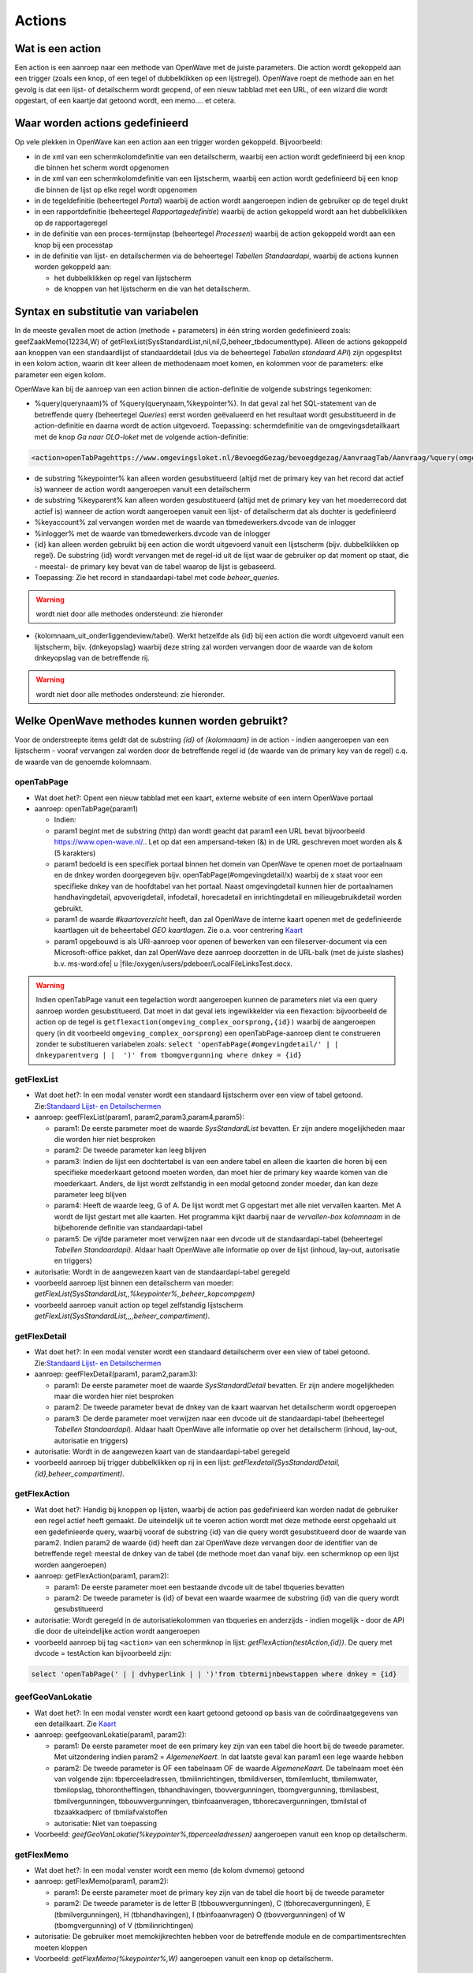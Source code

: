 Actions
=======

Wat is een action
-----------------

Een action is een aanroep naar een methode van OpenWave met de juiste
parameters. Die action wordt gekoppeld aan een trigger (zoals een knop,
of een tegel of dubbelklikken op een lijstregel). OpenWave roept de
methode aan en het gevolg is dat een lijst- of detailscherm wordt
geopend, of een nieuw tabblad met een URL, of een wizard die wordt
opgestart, of een kaartje dat getoond wordt, een memo…. et cetera.

Waar worden actions gedefinieerd
--------------------------------

Op vele plekken in OpenWave kan een action aan een trigger worden
gekoppeld. Bijvoorbeeld:

-  in de xml van een schermkolomdefinitie van een detailscherm, waarbij
   een action wordt gedefinieerd bij een knop die binnen het scherm
   wordt opgenomen
-  in de xml van een schermkolomdefinitie van een lijstscherm, waarbij
   een action wordt gedefinieerd bij een knop die binnen de lijst op
   elke regel wordt opgenomen
-  in de tegeldefinitie (beheertegel *Portal*) waarbij de action wordt
   aangeroepen indien de gebruiker op de tegel drukt
-  in een rapportdefinitie (beheertegel *Rapportagedefinitie*) waarbij
   de action gekoppeld wordt aan het dubbelklikken op de rapportageregel
-  in de definitie van een proces-termijnstap (beheertegel *Processen*)
   waarbij de action gekoppeld wordt aan een knop bij een processtap
-  in de definitie van lijst- en detailschermen via de beheertegel
   *Tabellen Standaardapi*, waarbij de actions kunnen worden gekoppeld
   aan:

   -  het dubbelklikken op regel van lijstscherm
   -  de knoppen van het lijstscherm en die van het detailscherm.

Syntax en substitutie van variabelen
------------------------------------

In de meeste gevallen moet de action (methode + parameters) in één
string worden gedefinieerd zoals: geefZaakMemo(12234,W) of
getFlexList(SysStandardList,nil,nil,G,beheer_tbdocumenttype). Alleen de
actions gekoppeld aan knoppen van een standaardlijst of standaarddetail
(dus via de beheertegel *Tabellen standaard API*) zijn opgesplitst in
een kolom action, waarin dit keer alleen de methodenaam moet komen, en
kolommen voor de parameters: elke parameter een eigen kolom.

OpenWave kan bij de aanroep van een action binnen die action-definitie
de volgende substrings tegenkomen:

-  %query(querynaam)% of %query(querynaam,%keypointer%). In dat geval
   zal het SQL-statement van de betreffende query (beheertegel
   *Queries*) eerst worden geëvalueerd en het resultaat wordt
   gesubstitueerd in de action-definitie en daarna wordt de action
   uitgevoerd. Toepassing: schermdefinitie van de omgevingsdetailkaart
   met de knop *Ga naar OLO-loket* met de volgende action-definitie:

.. code:: xml

   <action>openTabPagehttps://www.omgevingsloket.nl/BevoegdGezag/bevoegdgezag/AanvraagTab/Aanvraag/%query(omgeving_olonummer,%keypointer%)%/AanvraagGegevens)</action>

-  de substring %keypointer% kan alleen worden gesubstitueerd (altijd
   met de primary key van het record dat actief is) wanneer de action
   wordt aangeroepen vanuit een detailscherm
-  de substring %keyparent% kan alleen worden gesubstitueerd (altijd met
   de primary key van het moederrecord dat actief is) wanneer de action
   wordt aangeroepen vanuit een lijst- of detailscherm dat als dochter
   is gedefinieerd
-  %keyaccount% zal vervangen worden met de waarde van
   tbmedewerkers.dvcode van de inlogger
-  %inlogger% met de waarde van tbmedewerkers.dvcode van de inlogger
-  {id} kan alleen worden gebruikt bij een action die wordt uitgevoerd
   vanuit een lijstscherm (bijv. dubbelklikken op regel). De substring
   {id} wordt vervangen met de regel-id uit de lijst waar de gebruiker
   op dat moment op staat, die - meestal- de primary key bevat van de
   tabel waarop de lijst is gebaseerd.
-  Toepassing: Zie het record in standaardapi-tabel met code
   *beheer_queries*.

..

.. warning::
   wordt niet door alle methodes ondersteund: zie
   hieronder

-  {kolomnaam_uit_onderliggendeview/tabel}. Werkt hetzelfde als {id} bij
   een action die wordt uitgevoerd vanuit een lijstscherm, bijv.
   {dnkeyopslag} waarbij deze string zal worden vervangen door de waarde
   van de kolom dnkeyopslag van de betreffende rij.

..

.. warning::
   wordt niet door alle methodes ondersteund: zie
   hieronder.

Welke OpenWave methodes kunnen worden gebruikt?
-----------------------------------------------

Voor de onderstreepte items geldt dat de substring *{id}* of
*{kolomnaam}* in de action - indien aangeroepen van een lijstscherm -
vooraf vervangen zal worden door de betreffende regel id (de waarde van
de primary key van de regel) c.q. de waarde van de genoemde kolomnaam.

openTabPage
~~~~~~~~~~~

-  Wat doet het?: Opent een nieuw tabblad met een kaart, externe website
   of een intern OpenWave portaal
-  aanroep: openTabPage(param1)

   -  Indien:
   -  param1 begint met de substring (http) dan wordt geacht dat param1
      een URL bevat bijvoorbeeld https://www.open-wave.nl/.. Let op dat
      een ampersand-teken (&) in de URL geschreven moet worden als & (5
      karakters)
   -  param1 bedoeld is een specifiek portaal binnen het domein van
      OpenWave te openen moet de portaalnaam en de dnkey worden
      doorgegeven bijv. openTabPage(#omgevingdetail/x) waarbij de x
      staat voor een specifieke dnkey van de hoofdtabel van het portaal.
      Naast omgevingdetail kunnen hier de portaalnamen handhavingdetail,
      apvoverigdetail, infodetail, horecadetail en inrichtingdetail en
      milieugebruikdetail worden gebruikt.
   -  param1 de waarde *#kaartoverzicht* heeft, dan zal OpenWave de
      interne kaart openen met de gedefinieerde kaartlagen uit de
      beheertabel *GEO kaartlagen*. Zie o.a. voor centrering
      `Kaart </docs/probleemoplossing/module_overstijgende_schermen/kaart.md>`__
   -  param1 opgebouwd is als URI-aanroep voor openen of bewerken van
      een fileserver-document via een Microsoft-office pakket, dan zal
      OpenWave deze aanroep doorzetten in de URL-balk (met de juiste
      slashes) b.v. ms-word:ofe\| u
      \|file:/oxygen/users/pdeboer/LocalFileLinksTest.docx.

..

.. warning::
   Indien openTabPage vanuit een tegelaction
   wordt aangeroepen kunnen de parameters niet via een query aanroep
   worden gesubstitueerd. Dat moet in dat geval iets ingewikkelder via
   een flexaction: bijvoorbeeld de action op de tegel is
   ``getflexaction(omgeving_complex_oorsprong,{id})`` waarbij de
   aangeroepen query (in dit voorbeeld ``omgeving_complex_oorsprong``)
   een openTabPage-aanroep dient te construeren zonder te substitueren
   variabelen zoals:
   ``select 'openTabPage(#omgevingdetail/' | | dnkeyparentverg | |  ')' from tbomgvergunning where dnkey = {id}``

getFlexList
~~~~~~~~~~~

-  Wat doet het?: In een modal venster wordt een standaard lijstscherm
   over een view of tabel getoond. Zie:`Standaard Lijst- en
   Detailschermen </docs/instellen_inrichten/standardlist_standarddetail.md>`__
-  aanroep: geefFlexList(param1, param2,param3,param4,param5):

   -  param1: De eerste parameter moet de waarde *SysStandardList*
      bevatten. Er zijn andere mogelijkheden maar die worden hier niet
      besproken
   -  param2: De tweede parameter kan leeg blijven
   -  param3: Indien de lijst een dochtertabel is van een andere tabel
      en alleen die kaarten die horen bij een specifieke moederkaart
      getoond moeten worden, dan moet hier de primary key waarde komen
      van die moederkaart. Anders, de lijst wordt zelfstandig in een
      modal getoond zonder moeder, dan kan deze parameter leeg blijven
   -  param4: Heeft de waarde leeg, G of A. De lijst wordt met G
      opgestart met alle niet vervallen kaarten. Met A wordt de lijst
      gestart met alle kaarten. Het programma kijkt daarbij naar de
      *vervallen-box kolomnaam* in de bijbehorende definitie van
      standaardapi-tabel
   -  param5: De vijfde parameter moet verwijzen naar een dvcode uit de
      standaardapi-tabel (beheertegel *Tabellen Standaardapi)*. Aldaar
      haalt OpenWave alle informatie op over de lijst (inhoud, lay-out,
      autorisatie en triggers)

-  autorisatie: Wordt in de aangewezen kaart van de standaardapi-tabel
   geregeld
-  voorbeeld aanroep lijst binnen een detailscherm van moeder:
   *getFlexList(SysStandardList,,%keypointer%,,beheer_kopcompgem)*
-  voorbeeld aanroep vanuit action op tegel zelfstandig lijstscherm
   *getFlexList(SysStandardList,,,,beheer_compartiment)*.

getFlexDetail
~~~~~~~~~~~~~

-  Wat doet het?: In een modal venster wordt een standaard detailscherm
   over een view of tabel getoond. Zie:`Standaard Lijst- en
   Detailschermen </docs/instellen_inrichten/standardlist_standarddetail.md>`__
-  aanroep: geefFlexDetail(param1, param2,param3):

   -  param1: De eerste parameter moet de waarde *SysStandardDetail*
      bevatten. Er zijn andere mogelijkheden maar die worden hier niet
      besproken
   -  param2: De tweede parameter bevat de dnkey van de kaart waarvan
      het detailscherm wordt opgeroepen
   -  param3: De derde parameter moet verwijzen naar een dvcode uit de
      standaardapi-tabel (beheertegel *Tabellen Standaardapi*). Aldaar
      haalt OpenWave alle informatie op over het detailscherm (inhoud,
      lay-out, autorisatie en triggers)

-  autorisatie: Wordt in de aangewezen kaart van de standaardapi-tabel
   geregeld
-  voorbeeld aanroep bij trigger dubbelklikken op rij in een lijst:
   *getFlexdetail(SysStandardDetail,{id},beheer_compartiment)*.

getFlexAction
~~~~~~~~~~~~~

-  Wat doet het?: Handig bij knoppen op lijsten, waarbij de action pas
   gedefinieerd kan worden nadat de gebruiker een regel actief heeft
   gemaakt. De uiteindelijk uit te voeren action wordt met deze methode
   eerst opgehaald uit een gedefinieerde query, waarbij vooraf de
   substring {id} van die query wordt gesubstitueerd door de waarde van
   param2. Indien param2 de waarde {id} heeft dan zal OpenWave deze
   vervangen door de identifier van de betreffende regel: meestal de
   dnkey van de tabel (de methode moet dan vanaf bijv. een schermknop op
   een lijst worden aangeroepen)
-  aanroep: getFlexAction(param1, param2):

   -  param1: De eerste parameter moet een bestaande dvcode uit de tabel
      tbqueries bevatten
   -  param2: De tweede parameter is {id} of bevat een waarde waarmee de
      substring {id} van die query wordt gesubstitueerd

-  autorisatie: Wordt geregeld in de autorisatiekolommen van tbqueries
   en anderzijds - indien mogelijk - door de API die door de
   uiteindelijke action wordt aangeroepen
-  voorbeeld aanroep bij tag ``<action>`` van een schermknop in lijst:
   *getFlexAction(testAction,{id})*. De query met dvcode = testAction
   kan bijvoorbeeld zijn:

.. code:: sql

   select 'openTabPage(' | | dvhyperlink | | ')'from tbtermijnbewstappen where dnkey = {id}

geefGeoVanLokatie
~~~~~~~~~~~~~~~~~

-  Wat doet het?: In een modal venster wordt een kaart getoond getoond
   op basis van de coördinaatgegevens van een detailkaart. Zie
   `Kaart </docs/probleemoplossing/module_overstijgende_schermen/kaart.md>`__
-  aanroep: geefgeovanLokatie(param1, param2):

   -  param1: De eerste parameter moet de een primary key zijn van een
      tabel die hoort bij de tweede parameter. Met uitzondering indien
      param2 = *AlgemeneKaart*. In dat laatste geval kan param1 een lege
      waarde hebben
   -  param2: De tweede parameter is OF een tabelnaam OF de waarde
      *AlgemeneKaart*. De tabelnaam moet één van volgende zijn:
      tbperceeladressen, tbmilinrichtingen, tbmildiversen, tbmilemlucht,
      tbmilemwater, tbmilopslag, tbhorontheffingen, tbhandhavingen,
      tbovvergunningen, tbomgvergunning, tbmilasbest, tbmilvergunningen,
      tbbouwvergunningen, tbinfoaanveragen, tbhorecavergunningen,
      tbmilstal of tbzaakkadperc of tbmilafvalstoffen
   -  autorisatie: Niet van toepassing

-  Voorbeeld: *geefGeoVanLokatie(%keypointer%,tbperceeladressen)*
   aangeroepen vanuit een knop op detailscherm.

getFlexMemo
~~~~~~~~~~~

-  Wat doet het?: In een modal venster wordt een memo (de kolom dvmemo)
   getoond
-  aanroep: getFlexMemo(param1, param2):

   -  param1: De eerste parameter moet de primary key zijn van de tabel
      die hoort bij de tweede parameter
   -  param2: De tweede parameter is de letter B (tbbouwvergunningen), C
      (tbhorecavergunningen), E (tbmilvergunningen), H (tbhandhavingen),
      I (tbinfoaanvragen) O (tbovvergunningen) of W (tbomgvergunning) of
      V (tbmilinrichtingen)

-  autorisatie: De gebruiker moet memokijkrechten hebben voor de
   betreffende module en de compartimentsrechten moeten kloppen
-  Voorbeeld: *getFlexMemo(%keypointer%,W)* aangeroepen vanuit een knop
   op detailscherm.

getFlexBalloon
~~~~~~~~~~~~~~

-  Wat doet het?: In een hint-venster (ballontekst) behorende bij de
   knop waarmee deze methode wordt aangeroepen wordt een tekst getoond.

..

.. warning::
   de tag refresh bij de knop moet de waarde
   false hebben (of leeg zijn)

-  aanroep: getFlexBalloon(param1, param2):

   -  param1: Een gecrypte tekst of een niet gecrypte tekst of een
      evalueerbare query. Afhankelijk van param2
   -  param2:
   -  D dan wordt de tekst in param1 in twee regels getoond in het
      ballonnetje. Eerste regel is param1 voorafgegaan door 'encrypt:".
      De tweede regel is de gedecrypte versie van param1 voorafgegaan
      door 'decrypt'. (Zie `2-way encryptie van externe
      wachtwoorden </docs/instellen_inrichten/2way_encryptie_externe_wachtwoorden.md>`__)
   -  P dan wordt param1 ongewijzigd in de tekstballon getoond. Een
      semicolon (;) wordt daarbij geïnterpreteerd als harde return
   -  QD dan bevat param1 een evalueerbare query die één regel en één
      kolom als resultaat teruggeeft, bijvoorbeeld: *select dvpass from
      tabelA where dnkey = %keypointer%*. De query moet beginnen met
      select en mag geen semicolons bevatten. De variabele %keypointer%
      wordt hierbij vervangen door de ID (dnkey) van de tabelkaart waar
      de gebruiker op staat. Nadat de query is geëvalueerd wordt het
      resultaat getoond als bij param1 = 'D'
   -  QP dan bevat param1 een evalueerbare query die één regel en één
      kolom als resultaat teruggeeft, bijvoorbeeld: *select 'Let OP:' \|
      \| dvnaam from tabelA where dnkey = %keypointer%*. De query moet
      beginnen met select en mag geen semicolons bevatten. De variabele
      %keypointer% wordt hierbij vervangen door de ID (dnkey) van de
      tabelkaart waar de gebruiker op staat. Nadat de query is
      geëvalueerd wordt het resultaat getoond als bij param1 = 'P'

-  autorisatie: Niet van toepassing
-  Voorbeeld: *getFlexBalloon(Hier alleen voorletters; zonder punt en
   spaties,P)*.

noAction
~~~~~~~~

-  Wat doet het?: Niets
-  aanroep: noAction()

refreshActiveDialog
~~~~~~~~~~~~~~~~~~~

-  Wat doet het?: Het scherm waarvandaan deze action wordt aangeroepen
   wordt opnieuw uitgeschreven
-  aanroep: refreshActiveDialog()
-  autorisatie: OpenWave kijkt opnieuw naar de rechten van het te
   overschrijven scherm.

refreshActiveDialog(parameterlist)
~~~~~~~~~~~~~~~~~~~~~~~~~~~~~~~~~~

-  Wat doet het?: Overschrijft het flexDetail- of flexListscherm waar je
   op staat, maar dan op basis van parameterlist. Bijvoorbeeld: vanuit
   het flexdetailscherm van de tabel tblegesregels is een knop
   gedefinieerd met de action: refreshActiveDialog(tblegesregels,13,W).
   De browser vraagt dan de detailgegevens op met
   getFlexDetail(tblegesregels,13,W) en overschrijft het bestaande
   detailscherm daarmee.

startWizard
~~~~~~~~~~~

-  **startwizard(deleteContactadres,param2)**

   -  Voorbeeld: startwizard(deleteContactadres,333)
   -  param1: deleteContactadres
   -  param2: De dnkeywaarde van de contactadreskaart die verwijderd
      moet worden. Indien param2 de waarde {id} bevat: de API wordt
      aangeroepen vanuit een lijst, dan wordt deze string {id} on the
      fly door OpenWave vervangen met deze primary key-waarde van de
      actieve kaart uit een lijst).

-  **startwizard(deleteSysStandardRow,param2,param3,param4)**

   -  Voorbeeld:
      startwizard(deleteSysStandardRow,tbadressoort.{id},dvomschrijving,beheer_tbadressoort)
   -  Aanroep van een standaard verwijderactie van een kaart van een
      tabel die gedefinieerd is in tbsysstandardtable (beheertegel
      *Tabellen Standaardapi*). Deze action kan bijv. aan een
      verwijderknop onder aan een lijst gekoppeld worden. De functie
      houdt rekening met de in de tbsysstandardbutton gedefinieerde
      rechten bij die knop en met het al of niet gevuld zijn van de in
      de tbsysstandardtable gedefinieerde blokkeringsvelden. De wizard
      geeft een waarschuwing indien de te verwijderen kaart komt uit
      tbomgvergunning of tbmilinrichtingen of tbhandhavingen of
      tbhorecavergunningen of tbovvergunningen of tbinfoaanvragen of
      tbmilvergunningen m.b.t. fysieke documenten die niet mee
      verwijderd worden. De wavezaakcode van een verwijderde kaart uit
      een van deze tabellen kan opnieuw worden gebruikt
   -  param1: deleteSysStandardRow
   -  param2: De tabelnaam waaruit een kaart verwijderd moet worden
      gevolgd door een punt gevolgd door {id}. Die {id} wordt on the fly
      door OpenWave vervangen met primary key-waarde van de kaart die
      verwijderd moet worden (bijv. de actieve kaart uit een lijst)
   -  param3: een kolomnaam uit de view of tabel die aan de lijst ten
      grondslag ligt, waarvan de achterliggende waarde gebruikt wordt
      voor de *weet u het zeker* tekst
   -  param4: de code uit tbsysstandardtable die verwijst naar de kaart
      waar de betreffende standaardlijst in is gedefinieerd.

-  **startwizard(insertContactadres)**

   -  Aanroep vanuit een situatie dat een adres moet worden aangemaakt
      zonder deze via een rol te koppelen aan een inrichting of zaak. De
      wizard vraagt om elementaire gegevens waarmee een nieuwe kaart
      wordt aangemaakt waarna vervolgens automatisch het detailscherm
      van de contactadreskaart wordt aangeroepen
      getFlexDetail(tbcontactadressen,denieuweaangemaaktednkey).

-  **startwizard(insertSysStandardRow,param2,param3,param4)**

   -  Voorbeeld:
      startwizard(insertSysStandardRow,MDWC_insertTbMwTeams.xml,%keyparent%,beheer_tbmwteams)
   -  Aanroep van een standaard insertactie van een kaart van een tabel
      die gedefinieerd is in tbsysstandardtable (beheertegel *Tabellen
      Standaardapi*). Deze action kan bijv. aan een insertknop onder aan
      een lijst gekoppeld worden. De functie houdt rekening met de in de
      tbsysstandardbutton gedefinieerde rechten bij die knop en met het
      al of niet gevuld zijn van de in de tbsysstandardtable
      gedefinieerde blokkeringsvelden
   -  param1: insertSysStandardRow
   -  param2: De naam van de screen.xml waarin de opmaak van het
      insertscherm is geregeld. De naam moet beginnen 'MDWC\_'. De xml
      moet aan een aantal voorwaarden voldoen. Zie: `Scherminformatie
      voor standaard insert- en
      kopieer </docs/instellen_inrichten/schermdefinitie/scherminfomatie_voor_standaard_insertschermen.md>`__
   -  param3: Alleen gevuld indien de tabel waarop een insert wordt
      uitgevoerd een parenttabel heeft. Hier wordt de betreffende
      keywaarde van die parenttabel ingevuld. De waarde %keyparent%
      betekent dat OpenWave dit zelf onder water regelt
   -  param4: de code uit tbsysstandardtable die verwijst naar de kaart
      waar de betreffende tabel in is gedefinieerd.

-  **startwizard(kopieerSysStandardRow,param2,param3,param4)**

   -  Voorbeeld:
      startwizard(kopieerSysStandardRow,MDWC_insertTbMwTeams.xml,{id},beheer_tbmwteams)
   -  Aanroep van een standaard insertactie van een kaart van een tabel
      die gedefinieerd is in tbsysstandardtable (beheertegel *Tabellen
      Standaardapi*). Deze action kan bijv. aan een insertknop onder aan
      een lijst gekoppeld worden. De functie houdt rekening met de in de
      tbsysstandardbutton gedefinieerde rechten bij die knop en met het
      al of niet gevuld zijn van de in de tbsysstandardtable
      gedefinieerde blokkeringsvelden
   -  param1: kopieerSysStandardRow
   -  param2: De naam van de screen.xml waarin de opmaak van het
      insertscherm is geregeld. De naam moet beginnen 'MDWC\_'. De xml
      moet aan een aantal voorwaarden voldoen. Zie: `Scherminformatie
      voor standaard insert- en
      kopieer </docs/instellen_inrichten/schermdefinitie/scherminfomatie_voor_standaard_insertschermen.md>`__.
      Kan in veel gevallen dus gelijk zijn aan het scherm dat hoort bij
      de insertStandardRow
   -  param3: Wordt gevuld met de dnkey van de rij waar je op staat.
      Indien de kopieerknop onderaan een lijst staat kan {id} worden
      gebruikt, en anders, op een detailscherm, %keypointer%
   -  param4: de code uit tbsysstandardtable die verwijst naar de kaart
      waar de betreffende tabel in is gedefinieerd.

-  **startWizard(selecteerTaak,param2)** waarbij een wizard wordt
   gestart om een selectie te maken van openstaande taken op
   medewerker(s), modules en taaksoorten. De waarde 1 bij param2 geeft
   aan dat de zoekwizard blijft staan.
-  **startWizard(maakDocument,param2,param3,param4)** waarbij een wizard
   wordt gestart teneinde een documentsjabloon aan te wijzen. Zie
   uitgewerkte voorbeelden onder kopje action bij
   `Termijnstappen </docs/instellen_inrichten/inrichting_processen/termijnstappen.md>`__.
-  **startWizard(maakEmail,param2,param3,param4)** Idem als
   documentsjabloon, maar dan voor e-mails.
-  **startWizard(maaknieuweInrichting,param2)** waarbij een wizard wordt
   gestart teneinde een nieuwe inrichting te definiëren. Param2 kan leeg
   zijn. In dat geval wordt de wizard geopend, waarbij de gebruiker
   eerst gemeente, woonplaats en straat moet kiezen. Als parma2 gevuld
   is verwacht OpenWave dat dit een dnkey uit de tabel TbOpenBareRuimte
   is. De inlogger zal dan alleen het adres binnen die straat moeten
   kiezen.
-  **startWizard(maaknieuwproces,param2,param3)** waarbij een wizard
   wordt gestart teneinde een vervolgproces te kiezen vanuit de
   procesbewaking. Zie uitgewerkte voorbeelden onder kopje action bij
   `Termijnstappen </docs/instellen_inrichten/inrichting_processen/termijnstappen.md>`__.
-  **startWizard(maaknieuwezaak,param2,param3,param4)** waarbij een
   wizard wordt gestart teneinde een nieuwe hoofdzaak te definiëren. Zie
   uitgewerkte voorbeelden onder kopje action bij
   `Termijnstappen </docs/instellen_inrichten/inrichting_processen/termijnstappen.md>`__
   en bij lemma `Aanmaken van nieuwe
   zaak </docs/probleemoplossing/programmablokken/maak_nieuwe_zaak.md>`__.
-  **startwizard(showTekst,param2,param3,param4)** waarbij een wizard
   wordt gestart van één scherm met alleen een sluitknop die de tekst
   uit param2 toont.

   -  Voorbeeld: startWizard(showTekst, dit is een tekst,dit is de
      koptekst,400)
   -  param1: showTekst
   -  param2: de tekst die getoond wordt in het wizardscherm. Mag een
      lange tekst zijn
   -  param3: de koptekst. Mag leeg zijn
   -  param4: hoogte van tekstvak in pixles. Indien leeg dan is de
      default 120.

-  **startwizard(sluitZaak,param2,param3,param4)** waarbij een wizard
   wordt gestart teneinde een hoofdzaak af te sluiten. Zie uitgewerkte
   voorbeelden onder kopje action bij
   `Termijnstappen </docs/instellen_inrichten/inrichting_processen/termijnstappen.md>`__
   en het lemma `Sluiten van
   zaak </docs/probleemoplossing/programmablokken/sluiten_zaak.md>`__.
-  **startwizard(startreport,param2,param3)** waarbij een bepaald
   rapport wordt gestart (tbrapporten.dnkey = param2 ). Param3 mag een
   lege waarde hebben, maar indien gevuld dan moet het rapport
   aangeroepen worden vanuit een zaakportaal, waarbij param3 de id is
   van die hoofdzaak (dus bijv. een dnkey uit tbomgvergunning). Zie
   voorbeeld voor het gebruik van deze param3 identifier van zaakportal
   (nportalid) in
   `Rapportages </docs/instellen_inrichten/rapportages.md>`__.
-  **startWizard(zoekInrichtingopNaam,param2)** waarbij een wizard wordt
   gestart teneinde een inrichting te zoeken. De waarde 1 bij param2
   geeft aan dat de zoekwizard blijft staan. Bij 0 wordt de wizard
   gesloten.
-  **startWizard(ZoekZaakViaZaaknummer,param2)** waarbij een wizard
   wordt gestart teneinde een zaak te zoeken op zaakcodering. De waarde
   1 bij param2 geeft aan dat de zoekwizard blijft staan.
-  **startWizard(ZoekZaakViaAdres,param2)** waarbij een wizard wordt
   gestart teneinde een zaak te zoeken op adres. De waarde 1 bij param2
   geeft aan dat de zoekwizard blijft staan.
-  **startWizard(ZoekZaakViaBetreftDatum,param2)** waarbij een wizard
   wordt gestart teneinde een zaak te zoeken op omschrijving of datums.
   De waarde 1 bij param2 geeft aan dat de zoekwizard blijft staan.
-  **startWizard(ZoekZaakViaContact,param2)** waarbij een wizard wordt
   gestart om een zaak te zoeken op contactpersoon. De waarde 1 bij
   param2 geeft aan dat de zoekwizard blijft staan.
-  **startWizard(ZoekInspectieViaZaaknummer,param2)** waarbij een
   zoekwizard wordt gestart om een inspectiezaak te zoeken op een
   zaakcodering De waarde 1 bij param2 geeft aan dat de zoekwizard
   blijft staan.
-  **startWizard(StuurDSOOntvangstbevestiging,param2,param3,param4)**
   waarbij een wizard wordt gestart om een DSO ontvangstbevestigingsmail
   te versturen.

   -  param1: StuurDSOOntvangstbevestiging
   -  param2: Primary key van tabel genoemd bij parma3. Dnkey van
      tbomgvergunning of tbomgdsoaanvulintrek
   -  param3: Naam van de tabel waarvoor na genereren de verstuurdatum
      gevuld moet worden. Moet gevuld zijn en of waarde
      *tbomgvergunning* (voor DSO initieel) of *tbomgdsoaanvulintrek*
      (voor DSO aanvulling) hebben
   -  param4: optioneel, indien gevuld dan dnkey van processtap
      (tbtermijnbewstappen) die moet worden afgesloten. Let op als
      param4 gevuld dan mag param3 alleen waarde *tbomgvergunning*
      hebben: DSO ontvangstbevestiging Aanvulling versturen vanaf
      processtap kan niet. Er kunnen immers meer dan 1 aanvullingen
      zijn, dnkey is niet bekend bij termijnbewakingsstappen. Zie
      uitgewerkte voorbeelden onder kopje action bij
      `Termijnstappen </docs/instellen_inrichten/inrichting_processen/termijnstappen.md>`__.

Action column:kolomnaam
~~~~~~~~~~~~~~~~~~~~~~~

Heeft dezelfde functie als getFlexAction. Alleen wordt de uiteindelijke
uit te voeren actie NIET opgehaald uit een query, maar uit een kolom van
de view die aan de lijst ten grondslag ligt.

De tag ``<action>`` bij de knop wordt zonder verdere parameters gevuld
wordt door de vaste tekst 'column:' die direct gevolgd wordt door een
kolomnaam uit de betreffende lijst. De waarde van die kolomnaam bevat de
action die uitgevoerd wordt bij het indrukken van de bewuste knop. Het
gaat dan om de waarde uit de actieve regel van die lijst. In zo'n kolom
staat dus bijv. als waarde: *geefGeovanLokatie(1234,tbperceeladressen)*
en in diezelfde lijst bij een volgende regel
*geefGeovanLokatie(5678,tbperceeladressen)*.

Toepassing: zie beheertegel *Tabellen Standaardapi* en zoek de kaart met
dvcode = *opening_vwfrmtevolgenzaken*.
